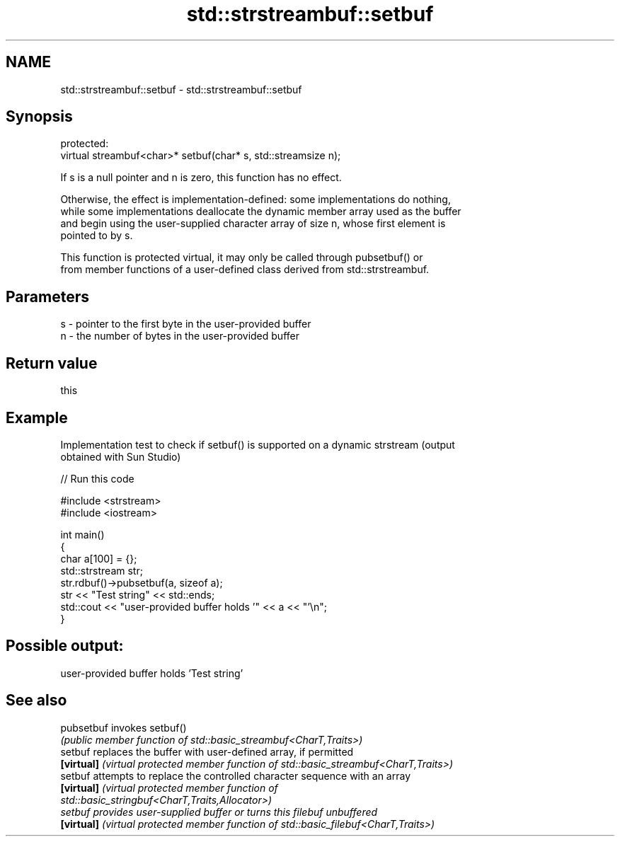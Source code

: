.TH std::strstreambuf::setbuf 3 "2022.03.29" "http://cppreference.com" "C++ Standard Libary"
.SH NAME
std::strstreambuf::setbuf \- std::strstreambuf::setbuf

.SH Synopsis
   protected:
   virtual streambuf<char>* setbuf(char* s, std::streamsize n);

   If s is a null pointer and n is zero, this function has no effect.

   Otherwise, the effect is implementation-defined: some implementations do nothing,
   while some implementations deallocate the dynamic member array used as the buffer
   and begin using the user-supplied character array of size n, whose first element is
   pointed to by s.

   This function is protected virtual, it may only be called through pubsetbuf() or
   from member functions of a user-defined class derived from std::strstreambuf.

.SH Parameters

   s - pointer to the first byte in the user-provided buffer
   n - the number of bytes in the user-provided buffer

.SH Return value

   this

.SH Example

   Implementation test to check if setbuf() is supported on a dynamic strstream (output
   obtained with Sun Studio)


// Run this code

 #include <strstream>
 #include <iostream>

 int main()
 {
     char a[100] = {};
     std::strstream str;
     str.rdbuf()->pubsetbuf(a, sizeof a);
     str << "Test string" << std::ends;
     std::cout << "user-provided buffer holds '" << a << "'\\n";
 }

.SH Possible output:

 user-provided buffer holds 'Test string'

.SH See also

   pubsetbuf invokes setbuf()
             \fI(public member function of std::basic_streambuf<CharT,Traits>)\fP
   setbuf    replaces the buffer with user-defined array, if permitted
   \fB[virtual]\fP \fI(virtual protected member function of std::basic_streambuf<CharT,Traits>)\fP
   setbuf    attempts to replace the controlled character sequence with an array
   \fB[virtual]\fP \fI\fI(virtual protected member function\fP of\fP
             std::basic_stringbuf<CharT,Traits,Allocator>)
   setbuf    provides user-supplied buffer or turns this filebuf unbuffered
   \fB[virtual]\fP \fI(virtual protected member function of std::basic_filebuf<CharT,Traits>)\fP

